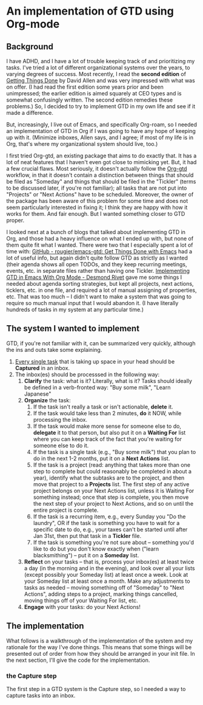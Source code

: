 
* An implementation of GTD using Org-mode

** Background
I have ADHD, and I have a lot of trouble keeping track of and prioritizing my tasks. I've tried a lot of different organizational systems over the years, to varying degrees of success. Most recently, I read the *second edition* of _Getting Things Done_ by David Allen and was very impressed with what was on offer. (I had read the first edition some years prior and been unimpressed; the earlier edition is aimed squarely at CEO types and is somewhat confusingly written. The second edition remedies these problems.) So, I decided to try to implement GTD in my own life and see if it made a difference.

But, increasingly, I live out of Emacs, and specifically Org-roam, so I needed an implementation of GTD in Org if I was going to have any hope of keeping up with it. (Minimize inboxes, Allen says, and I agree; if most of my life is in Org, that's where my organizational system should live, too.)

I first tried Org-gtd, an existing package that aims to do exactly that. It has a lot of neat features that I haven't even got close to mimicking yet. But, it had a few crucial flaws. Most seriously, it doesn't actually follow the [[https://github.com/Trevoke/org-gtd.el][Org-gtd]] workflow, in that it doesn't contain a distinction between things that should be filed as "Someday" and things that should be filed in the "Tickler" (terms to be discussed later, if you're not familiar); all tasks that are not put into "Projects" or "Next Actions" have to be scheduled. Moreover, the owner of the package has been aware of this problem for some time and does not seem particularly interested in fixing it; I think they are happy with how it works for them. And fair enough. But I wanted something closer to GTD proper.

I looked next at a bunch of blogs that talked about implementing GTD in Org, and those had a heavy influence on what I ended up with, but none of them quite fit what I wanted. There were two that I especially spent a lot of time with:  [[https://github.com/rougier/emacs-gtd][GitHub - rougier/emacs-gtd: Get Things Done with Emacs]] had a lot of useful info, but again didn't quite follow GTD as strictly as I wanted (their agenda shows all open TODOs, and they keep recurring meetings, events, etc. in separate files rather than having one Tickler. [[https://desmondrivet.com/2023/12/05/gtd-org-mode][Implementing GTD in Emacs With Org Mode - Desmond Rivet]] gave me some things I needed about agenda sorting strategies, but kept all projects, next actions, ticklers, etc. in one file, and required a lot of manual assigning of properties, etc. That was too much -- I didn't want to make a system that was going to require so much manual input that I would abandon it. (I have literally hundreds of tasks in my system at any particular time.)

** The system I wanted to implement

GTD, if you're not familiar with it, can be summarized very quickly, although the ins and outs take some explaining.

1. _Every single task_ that is taking up space in your head should be *Captured* in an inbox.
2. The inbox(es) should be processsed in the following way:
       1. *Clarify* the task: what is it? Literally, what is it? Tasks should ideally be defined in a verb-fronted way: "Buy some milk", "Learn Japanese"
       2. *Organize* the task:
              1. If the task isn't really a task or isn't actionable, *delete* it.
              2. If the task would take less than 2 minutes, *do* it NOW, while processing the inbox.
              3. If the task would make more sense for someone else to do, *delegate* it to that person, but also put it on a *Waiting For* list where you can keep track of the fact that you're waiting for someone else to do it.
              4. If the task is a single task (e.g., "Buy some milk") that you plan to do in the next 1-2 months, put it on a *Next* *Actions* list.
              5. If the task is a project (read: anything that takes more than one step to complete but could reasonably be completed in about a year), identify what the subtasks are to the project, and then move that project to a *Projects* list. The first step of any active project belongs on your Next Actions list, unless it is Waiting For something instead; once that step is complete, you then move the next step of your project to Next Actions, and so on until the entire project is complete.
              6. If the task is a recurring item, e.g., every Sunday you "Do the laundry", OR if the task is something you have to wait for a specific date to do, e.g., your taxes can't be started until after Jan 31st, then put that task in a *Tickler* file.
              7. If the task is something you're not sure about -- something you'd like to do but you don't know exactly when ("learn blacksmithing") -- put it on a *Someday* list.
       3. *Reflect* on your tasks -- that is, process your inbox(es) at least twice a day (in the morning and in the evening), and look over all your lists (except possibly your Someday list) at least once a week. Look at your Someday list at least once a month. Make any adjustments to tasks as needed -- moving something off of "Someday" to "Next Actions", adding steps to a project, marking things cancelled, moving things off of your Waiting For list, etc.
       4. *Engage* with your tasks: do your Next Actions!

** The implementation

What follows is a walkthrough of the implementation of the system and my rationale for the way I've done things. This means that some things will be presented out of order from how they should be arranged in your init file. In the next section, I'll give the code for the implementation.

*** the Capture step
The first step in a GTD system is the Capture step, so I needed a way to capture tasks into an inbox.
